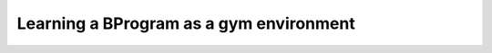 Learning a BProgram as a gym environment
++++++++++++++++++++++++++++++++++++++++

.. literalinclude :: ../../examples/bp_gym_env.py
